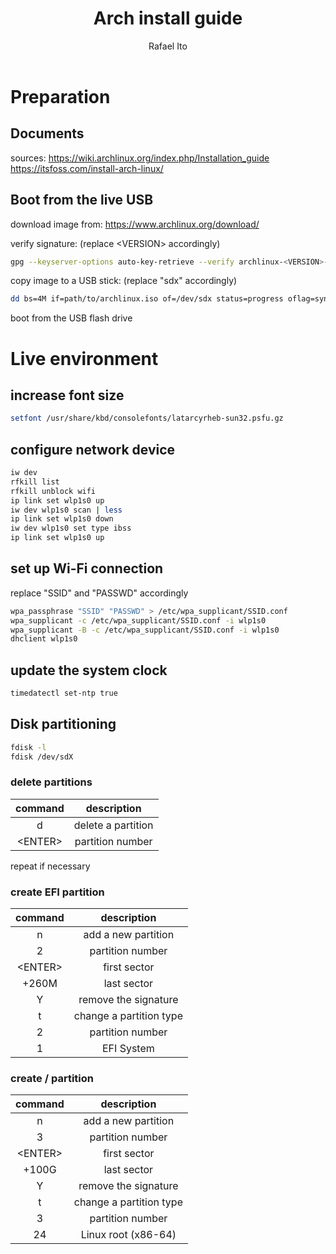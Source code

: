 #+title: Arch install guide
#+author: Rafael Ito
#+description: Arch install guide
#+startup: showeverything

* Preparation
** Documents
sources:
https://wiki.archlinux.org/index.php/Installation_guide
https://itsfoss.com/install-arch-linux/
** Boot from the live USB
download image from:
https://www.archlinux.org/download/

verify signature: (replace <VERSION> accordingly)
#+begin_src sh
gpg --keyserver-options auto-key-retrieve --verify archlinux-<VERSION>-x86_64.iso.sig
#+end_src

copy image to a USB stick: (replace "sdx" accordingly)
#+begin_src sh
dd bs=4M if=path/to/archlinux.iso of=/dev/sdx status=progress oflag=sync
#+end_src

boot from the USB flash drive

* Live environment
** increase font size
#+begin_src sh
setfont /usr/share/kbd/consolefonts/latarcyrheb-sun32.psfu.gz
#+end_src
** configure network device
#+begin_src sh
iw dev
rfkill list
rfkill unblock wifi
ip link set wlp1s0 up
iw dev wlp1s0 scan | less
ip link set wlp1s0 down
iw dev wlp1s0 set type ibss
ip link set wlp1s0 up
#+end_src
** set up Wi-Fi connection
replace "SSID" and "PASSWD" accordingly
#+begin_src sh
wpa_passphrase "SSID" "PASSWD" > /etc/wpa_supplicant/SSID.conf
wpa_supplicant -c /etc/wpa_supplicant/SSID.conf -i wlp1s0
wpa_supplicant -B -c /etc/wpa_supplicant/SSID.conf -i wlp1s0
dhclient wlp1s0
#+end_src
** update the system clock
#+begin_src sh
timedatectl set-ntp true
#+end_src
** Disk partitioning
#+begin_src sh
fdisk -l
fdisk /dev/sdX
#+end_src
*** delete partitions
|---------+--------------------|
|   <c>   |        <c>         |
| command |    description     |
|---------+--------------------|
|    d    | delete a partition |
| <ENTER> |  partition number  |
|---------+--------------------|
repeat if necessary
*** create EFI partition
|---------+-------------------------|
|   <c>   |           <c>           |
| command |       description       |
|---------+-------------------------|
|    n    |   add a new partition   |
|    2    |    partition number     |
| <ENTER> |      first sector       |
|  +260M  |       last sector       |
|    Y    |  remove the signature   |
|---------+-------------------------|
|    t    | change a partition type |
|    2    |    partition number     |
|    1    |       EFI System        |
|---------+-------------------------|
# update 05/2021: EFI partition type "ef"
*** create / partition
|---------+-------------------------|
|   <c>   |           <c>           |
| command |       description       |
|---------+-------------------------|
|    n    |   add a new partition   |
|    3    |    partition number     |
| <ENTER> |      first sector       |
|  +100G  |       last sector       |
|    Y    |  remove the signature   |
|---------+-------------------------|
|    t    | change a partition type |
|    3    |    partition number     |
|   24    |   Linux root (x86-64)   |
|---------+-------------------------|
# update 05/2021: Linux root (x86-64) "83"
# update 07/2022: Linux root (x86-64) "23"

